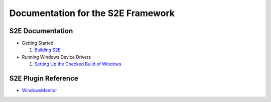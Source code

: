 ===================================
Documentation for the S2E Framework
===================================

S2E Documentation
=================

* Getting Started

  1. `Building S2E <BuildingS2E.html>`_
  
* Running Windows Device Drivers

  1. `Setting Up the Checked Build of Windows <Windows/CheckedBuild.html>`_
  
S2E Plugin Reference
====================

* `WindowsMonitor <Plugins/WindowsInterceptor/WindowsMonitor.html>`_
